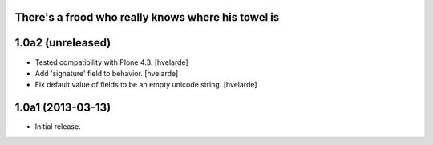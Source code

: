 There's a frood who really knows where his towel is
---------------------------------------------------

1.0a2 (unreleased)
------------------

- Tested compatibility with Plone 4.3. [hvelarde]

- Add 'signature' field to behavior. [hvelarde]

- Fix default value of fields to be an empty unicode string. [hvelarde]


1.0a1 (2013-03-13)
------------------

- Initial release.
